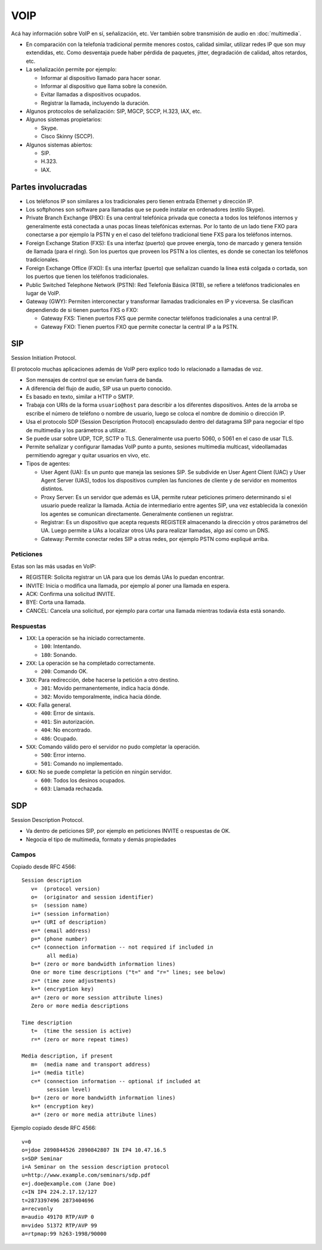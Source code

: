 VOIP
====

.. todo::

  - Hacer sobre señalizacion pero no sobre RTP, RTCP, etc.

  - Explicar un poquito de SIP y RTP

Acá hay información sobre VoIP en sí, señalización, etc. Ver también sobre
transmisión de audio en :doc:`multimedia`.

- En comparación con la telefonía tradicional permite menores costos, calidad
  similar, utilizar redes IP que son muy extendidas, etc. Como desventaja puede
  haber pérdida de paquetes, jitter, degradación de calidad, altos retardos,
  etc.

- La señalización permite por ejemplo:

  - Informar al dispositivo llamado para hacer sonar.

  - Informar al dispositivo que llama sobre la conexión.

  - Evitar llamadas a dispositivos ocupados.

  - Registrar la llamada, incluyendo la duración.

- Algunos protocolos de señalización: SIP, MGCP, SCCP, H.323, IAX, etc.

- Algunos sistemas propietarios:

  - Skype.

  - Cisco Skinny (SCCP).

- Algunos sistemas abiertos:

  - SIP.

  - H.323.

  - IAX.

Partes involucradas
-------------------

- Los teléfonos IP son similares a los tradicionales pero tienen entrada
  Ethernet y dirección IP.

- Los softphones son software para llamadas que se puede instalar en ordenadores
  (estilo Skype).

- Private Branch Exchange (PBX): Es una central telefónica privada que conecta a
  todos los teléfonos internos y generalmente está conectada a unas pocas líneas
  telefónicas externas. Por lo tanto de un lado tiene FXO para conectarse a por
  ejemplo la PSTN y en el caso del teléfono tradicional tiene FXS para los
  teléfonos internos.

- Foreign Exchange Station (FXS): Es una interfaz (puerto) que provee energía,
  tono de marcado y genera tensión de llamada (para el ring). Son los puertos
  que proveen los PSTN a los clientes, es donde se
  conectan los teléfonos tradicionales.

- Foreign Exchange Office (FXO): Es una interfaz (puerto) que señalizan cuando
  la línea está colgada o cortada, son los puertos que tienen los teléfonos
  tradicionales.

- Public Switched Telephone Network (PSTN): Red Telefonía Básica (RTB), se
  refiere a teléfonos tradicionales en lugar de VoIP.

- Gateway (GWY): Permiten interconectar y transformar llamadas tradicionales en
  IP y viceversa. Se clasifican dependiendo de si tienen puertos FXS o FXO:

  - Gateway FXS: Tienen puertos FXS que permite conectar teléfonos tradicionales
    a una central IP.

  - Gateway FXO: Tienen puertos FXO que permite conectar la central IP a la
    PSTN.

SIP
---

Session Initiation Protocol.

El protocolo muchas aplicaciones además de VoIP pero explico todo lo relacionado
a llamadas de voz.

- Son mensajes de control que se envían fuera de banda.

- A diferencia del flujo de audio, SIP usa un puerto conocido.

- Es basado en texto, similar a HTTP o SMTP.

- Trabaja con URIs de la forma ``usuario@host`` para describir a los diferentes
  dispositivos. Antes de la arroba se escribe el número de teléfono o nombre de
  usuario, luego se coloca el nombre de dominio o dirección IP.

- Usa el protocolo SDP (Session Description Protocol) encapsulado dentro del
  datagrama SIP para negociar el tipo de multimedia y los parámetros a utilizar.

- Se puede usar sobre UDP, TCP, SCTP o TLS. Generalmente usa puerto 5060, o 5061
  en el caso de usar TLS.

- Permite señalizar y configurar llamadas VoIP punto a punto, sesiones
  multimedia multicast, videollamadas permitiendo agregar y quitar usuarios en
  vivo, etc.

- Tipos de agentes:

  - User Agent (UA): Es un punto que maneja las sesiones SIP. Se subdivide en
    User Agent Client (UAC) y User Agent Server (UAS), todos los dispositivos
    cumplen las funciones de cliente y de servidor en momentos distintos.

  - Proxy Server: Es un servidor que además es UA, permite rutear peticiones
    primero determinando si el usuario puede realizar la llamada. Actúa de
    intermediario entre agentes SIP, una vez establecida la conexión los agentes
    se comunican directamente. Generalmente contienen un registrar.

  - Registrar: Es un dispositivo que acepta requests REGISTER almacenando la
    dirección y otros parámetros del UA. Luego permite a UAs a localizar otros
    UAs para realizar llamadas, algo así como un DNS.

  - Gateway: Permite conectar redes SIP a otras redes, por ejemplo PSTN como
    expliqué arriba.

Peticiones
~~~~~~~~~~

Estas son las más usadas en VoIP:

- REGISTER: Solicita registrar un UA para que los demás UAs lo puedan encontrar.

- INVITE: Inicia o modifica una llamada, por ejemplo al poner una llamada en
  espera.

- ACK: Confirma una solicitud INVITE.

- BYE: Corta una llamada.

- CANCEL: Cancela una solicitud, por ejemplo para cortar una llamada mientras
  todavía ésta está sonando.

Respuestas
~~~~~~~~~~

- ``1XX``: La operación se ha iniciado correctamente.

  - ``100``: Intentando.

  - ``180``: Sonando.

- ``2XX``: La operación se ha completado correctamente.

  - ``200``: Comando OK.

- ``3XX``: Para redirección, debe hacerse la petición a otro destino.

  - ``301``: Movido permanentemente, indica hacia dónde.

  - ``302``: Movido temporalmente, indica hacia dónde.

- ``4XX``: Falla general.

  - ``400``: Error de sintaxis.

  - ``401``: Sin autorización.

  - ``404``: No encontrado.

  - ``486``: Ocupado.

- ``5XX``: Comando válido pero el servidor no pudo completar la operación.

  - ``500``: Error interno.

  - ``501``: Comando no implementado.

- ``6XX``: No se puede completar la petición en ningún servidor.

  - ``600``: Todos los desinos ocupados.

  - ``603``: Llamada rechazada.

SDP
---

Session Description Protocol.

- Va dentro de peticiones SIP, por ejemplo en peticiones INVITE o respuestas de
  OK.

- Negocia el tipo de multimedia, formato y demás propiedades

Campos
~~~~~~

Copiado desde RFC 4566::

  Session description
     v=  (protocol version)
     o=  (originator and session identifier)
     s=  (session name)
     i=* (session information)
     u=* (URI of description)
     e=* (email address)
     p=* (phone number)
     c=* (connection information -- not required if included in
          all media)
     b=* (zero or more bandwidth information lines)
     One or more time descriptions ("t=" and "r=" lines; see below)
     z=* (time zone adjustments)
     k=* (encryption key)
     a=* (zero or more session attribute lines)
     Zero or more media descriptions

  Time description
     t=  (time the session is active)
     r=* (zero or more repeat times)

  Media description, if present
     m=  (media name and transport address)
     i=* (media title)
     c=* (connection information -- optional if included at
          session level)
     b=* (zero or more bandwidth information lines)
     k=* (encryption key)
     a=* (zero or more media attribute lines)

Ejemplo copiado desde RFC 4566::

  v=0
  o=jdoe 2890844526 2890842807 IN IP4 10.47.16.5
  s=SDP Seminar
  i=A Seminar on the session description protocol
  u=http://www.example.com/seminars/sdp.pdf
  e=j.doe@example.com (Jane Doe)
  c=IN IP4 224.2.17.12/127
  t=2873397496 2873404696
  a=recvonly
  m=audio 49170 RTP/AVP 0
  m=video 51372 RTP/AVP 99
  a=rtpmap:99 h263-1998/90000
